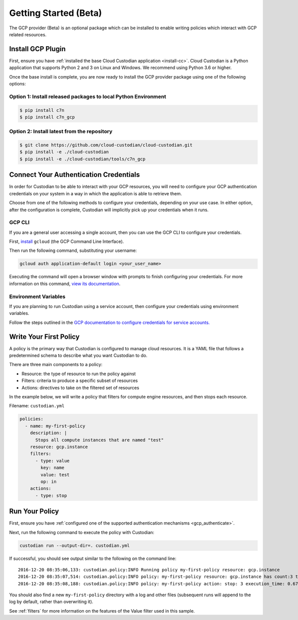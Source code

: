 .. _gcp_gettingstarted:

Getting Started (Beta)
======================

The GCP provider (Beta) is an optional package which can be installed to enable
writing policies which interact with GCP related resources.


.. _gcp_install-cc:

Install GCP Plugin
------------------

First, ensure you have :ref:`installed the base Cloud Custodian application <install-cc>`. 
Cloud Custodian is a Python application that supports Python 2 and 3 on Linux and Windows. 
We recommend using Python 3.6 or higher.

Once the base install is complete, you are now ready to install the GCP provider package
using one of the following options:

Option 1: Install released packages to local Python Environment
"""""""""""""""""""""""""""""""""""""""""""""""""""""""""""""""

.. code-block:: bash

    $ pip install c7n
    $ pip install c7n_gcp


Option 2: Install latest from the repository
"""""""""""""""""""""""""""""""""""""""""""""

.. code-block:: bash

    $ git clone https://github.com/cloud-custodian/cloud-custodian.git
    $ pip install -e ./cloud-custodian
    $ pip install -e ./cloud-custodian/tools/c7n_gcp

.. _gcp_authenticate:

Connect Your Authentication Credentials
---------------------------------------

In order for Custodian to be able to interact with your GCP resources, you will need to
configure your GCP authentication credentials on your system in a way in which the
application is able to retrieve them.

Choose from one of the following methods to configure your credentials, depending on your
use case. In either option, after the configuration is complete, Custodian will implicitly
pick up your credentials when it runs.

GCP CLI
"""""""
If you are a general user accessing a single account, then you can use the GCP CLI to
configure your credentials.

First, `install <https://cloud.google.com/sdk/install>`_ ``gcloud`` (the GCP Command Line Interface).

Then run the following command, substituting your username:

.. code-block:: bash

    gcloud auth application-default login <your_user_name>

Executing the command will open a browser window with prompts to finish configuring
your credentials. For more information on this command,
`view its documentation <https://cloud.google.com/sdk/gcloud/reference/auth/login>`_.

Environment Variables
"""""""""""""""""""""
If you are planning to run Custodian using a service account, then configure your credentials
using environment variables.

Follow the steps outlined in the 
`GCP documentation to configure credentials for service accounts. <https://cloud.google.com/docs/authentication/getting-started>`_

.. _gcp_write-policy:

Write Your First Policy
-----------------------
A policy is the primary way that Custodian is configured to manage cloud resources.
It is a YAML file that follows a predetermined schema to describe what you want
Custodian to do.

There are three main components to a policy:

* Resource: the type of resource to run the policy against
* Filters: criteria to produce a specific subset of resources
* Actions: directives to take on the filtered set of resources

In the example below, we will write a policy that filters for compute engine
resources, and then stops each resource.

Filename: ``custodian.yml``

.. code-block:: yaml

    policies:
      - name: my-first-policy
        description: |
          Stops all compute instances that are named "test"
        resource: gcp.instance
        filters:
          - type: value
            key: name
            value: test
            op: in
        actions:
          - type: stop

.. _gcp_run-policy:

Run Your Policy
---------------
First, ensure you have :ref:`configured one of the supported authentication mechanisms <gcp_authenticate>`.

Next, run the following command to execute the policy with Custodian:

.. code-block:: bash

    custodian run --output-dir=. custodian.yml

If successful, you should see output similar to the following on the command line::

    2016-12-20 08:35:06,133: custodian.policy:INFO Running policy my-first-policy resource: gcp.instance
    2016-12-20 08:35:07,514: custodian.policy:INFO policy: my-first-policy resource: gcp.instance has count:3 time:1.38
    2016-12-20 08:35:08,188: custodian.policy:INFO policy: my-first-policy action: stop: 3 execution_time: 0.67

You should also find a new ``my-first-policy`` directory with a log and other
files (subsequent runs will append to the log by default, rather than
overwriting it).

See :ref:`filters` for more information on the features of the Value filter used in this sample.
